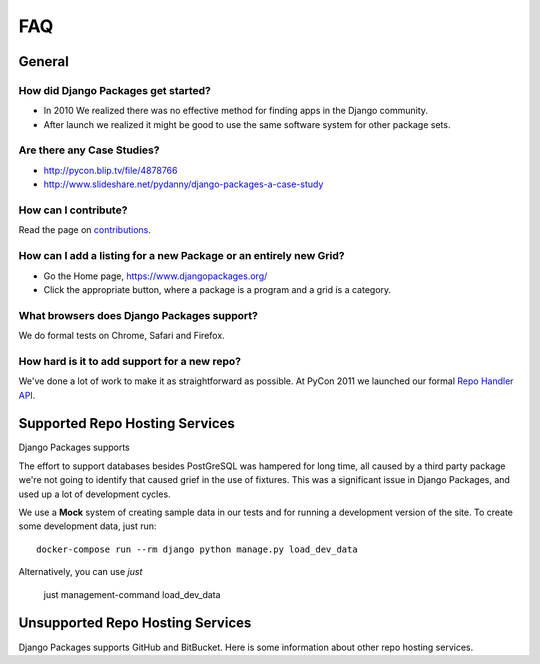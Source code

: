 ===
FAQ
===

General
=======

How did Django Packages get started?
------------------------------------

* In 2010 We realized there was no effective method for finding apps in the Django community.
* After launch we realized it might be good to use the same software system for other package sets.

Are there any Case Studies?
---------------------------

* http://pycon.blip.tv/file/4878766
* http://www.slideshare.net/pydanny/django-packages-a-case-study

How can I contribute?
----------------------

Read the page on contributions_.

How can I add a listing for a new Package or an entirely new Grid?
----------------------------------------------------------------------------------

* Go the Home page, https://www.djangopackages.org/
* Click the appropriate button, where a package is a program and a grid is a category.

What browsers does Django Packages support?
-------------------------------------------

We do formal tests on Chrome, Safari and Firefox.

How hard is it to add support for a new repo?
----------------------------------------------

We've done a lot of work to make it as straightforward as possible. At PyCon 2011 we launched our formal `Repo Handler API`_.


Supported Repo Hosting Services
=================================

Django Packages supports 

The effort to support databases besides PostGreSQL was hampered for long time, all caused by a third party package we're not going to identify that caused grief in the use of fixtures. This was a significant issue in Django Packages, and used up a lot of development cycles.

We use a **Mock** system of creating sample data in our tests and for running a development version of the site. To create some development data, just run::

    docker-compose run --rm django python manage.py load_dev_data

Alternatively, you can use `just`

    just management-command load_dev_data

Unsupported Repo Hosting Services
=================================

Django Packages supports GitHub and BitBucket. Here is some information about other repo hosting services.

.. _contributions: contributing.html
.. _Repo Handler API: repo_handlers.html
